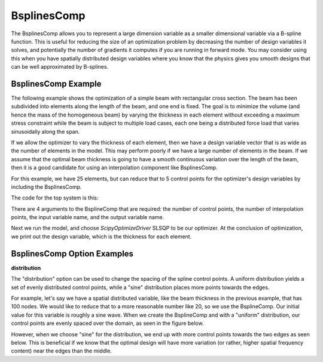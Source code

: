 .. index:: BsplinesComp Example

.. _bsplinescomp_feature:

************
BsplinesComp
************

The BsplinesComp allows you to represent a large dimension variable as a smaller dimensional variable via a B-spline function.
This is useful for reducing the size of an optimization problem by decreasing the number of design variables it solves, and potentially
the number of gradients it computes if you are running in forward mode. You may consider using this when you have spatially
distributed design variables where you know that the physics gives you smooth designs that can be well approximated by B-splines.


BsplinesComp Example
--------------------

The following example shows the optimization of a simple beam with rectangular cross section. The beam has been subdivided into
elements along the length of the beam, and one end is fixed. The goal is to minimize the volume (and hence the mass of the
homogeneous beam) by varying the thickness in each element without exceeding a maximum stress constraint while the beam is
subject to multiple load cases, each one being a distributed force load that varies sinusoidally along the span.

If we allow the optimizer to vary the thickness of each element, then we have a design variable vector that is as wide as the
number of elements in the model. This may perform poorly if we have a large number of elements in the beam. If we assume that
the optimal beam thickness is going to have a smooth continuous variation over the length of the beam, then it is a good
candidate for using an interpolation component like BsplinesComp.

For this example, we have 25 elements, but can reduce that to 5 control points for the optimizer's design variables by
including the BsplinesComp.


The code for the top system is this:

.. embed-code::
    openmdao.test_suite.test_examples.beam_optimization.multipoint_beam_stress

There are 4 arguments to the BsplineComp that are required: the number of control points, the number of interpolation points,
the input variable name, and the output variable name.

Next we run the model, and choose `ScipyOptimizeDriver` SLSQP to be our optimizer. At the conclusion of optimization,
we print out the design variable, which is the thickness for each element.

.. embed-code::
    openmdao.test_suite.test_examples.beam_optimization.test_beam_optimization.TestCase.test_multipoint_stress
    :layout: interleave


BsplinesComp Option Examples
----------------------------

**distribution**

The "distribution" option can be used to change the spacing of the spline control points. A uniform distribution
yields a set of evenly distributed control points, while a "sine" distribution places more points towards the edges.

For example, let's say we have a spatial distributed variable, like the beam thickness in the previous example, that
has 100 nodes. We would like to reduce that to a more reasonable number like 20, so we use the BsplineComp. Our
initial value for this variable is roughly a sine wave. When we create the BsplineComp and with a "uniform"
distribution, our control points are evenly spaced over the domain, as seen in the figure below.

.. embed-code::
    openmdao.components.tests.test_interp.TestBsplinesCompFeature.test_distribution_uniform
    :layout: interleave, plot
    :scale: 90
    :align: center

However, when we choose "sine" for the distribution, we end up with more control points towards the two edges
as seen below. This is beneficial if we know that the optimal design will have more variation (or rather,
higher spatial frequency content) near the edges than the middle.

.. embed-code::
    openmdao.components.tests.test_interp.TestBsplinesCompFeature.test_distribution_sine
    :layout: interleave, plot
    :scale: 90
    :align: center